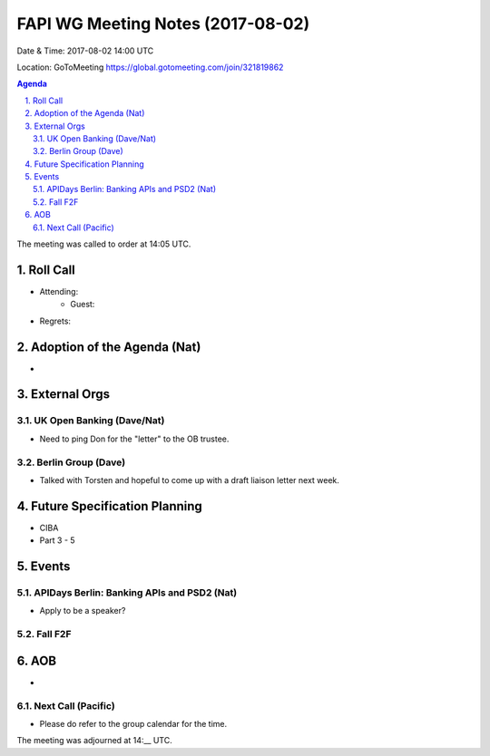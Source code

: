 ============================================
FAPI WG Meeting Notes (2017-08-02)
============================================
Date & Time: 2017-08-02 14:00 UTC

Location: GoToMeeting https://global.gotomeeting.com/join/321819862

.. sectnum:: 
   :suffix: .


.. contents:: Agenda

The meeting was called to order at 14:05 UTC. 

Roll Call
===========
* Attending: 
   * Guest: 
* Regrets: 

Adoption of the Agenda (Nat)
==================================
* 

External Orgs
===============

UK Open Banking (Dave/Nat)
-----------------------------
* Need to ping Don for the "letter" to the OB trustee. 

Berlin Group (Dave)
---------------------------
* Talked with Torsten and hopeful to come up with a draft liaison letter next week. 

Future Specification Planning
=======================================
* CIBA
* Part 3 - 5

Events
==========
APIDays Berlin: Banking APIs and PSD2 (Nat)
---------------------------------------------
* Apply to be a speaker? 

Fall F2F
-------------

AOB
===========
* 

Next Call (Pacific)
-----------------------
* Please do refer to the group calendar for the time. 

The meeting was adjourned at 14:__ UTC.